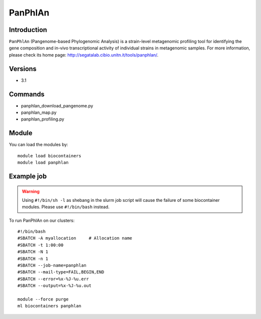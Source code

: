 .. _backbone-label:

PanPhlAn
==============================

Introduction
~~~~~~~~
``PanPhlAn`` (Pangenome-based Phylogenomic Analysis) is a strain-level metagenomic profiling tool for identifying the gene composition and in-vivo transcriptional activity of individual strains in metagenomic samples. For more information, please check its home page: http://segatalab.cibio.unitn.it/tools/panphlan/.

Versions
~~~~~~~~
- 3.1

Commands
~~~~~~~
- panphlan_download_pangenome.py
- panphlan_map.py
- panphlan_profiling.py

Module
~~~~~~~~
You can load the modules by::
    
    module load biocontainers
    module load panphlan

Example job
~~~~~
.. warning::
    Using ``#!/bin/sh -l`` as shebang in the slurm job script will cause the failure of some biocontainer modules. Please use ``#!/bin/bash`` instead.

To run PanPhlAn on our clusters::

    #!/bin/bash
    #SBATCH -A myallocation     # Allocation name 
    #SBATCH -t 1:00:00
    #SBATCH -N 1
    #SBATCH -n 1
    #SBATCH --job-name=panphlan
    #SBATCH --mail-type=FAIL,BEGIN,END
    #SBATCH --error=%x-%J-%u.err
    #SBATCH --output=%x-%J-%u.out

    module --force purge
    ml biocontainers panphlan
